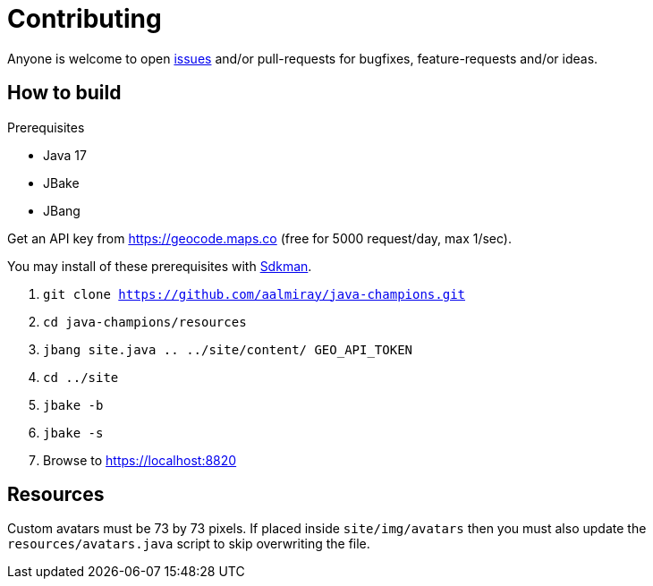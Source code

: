 = Contributing

Anyone is welcome to open link:https://github.com/aalmiray/java-champions/issues[issues] and/or pull-requests for bugfixes,
feature-requests and/or ideas.

== How to build

.Prerequisites
 * Java 17
 * JBake
 * JBang

Get an API key from https://geocode.maps.co (free for 5000 request/day, max 1/sec).

You may install of these prerequisites with link:https://sdkman.io[Sdkman].

1. `git clone https://github.com/aalmiray/java-champions.git`
2. `cd java-champions/resources`
3. `jbang site.java .. ../site/content/ GEO_API_TOKEN`
4. `cd ../site`
5. `jbake -b`
6. `jbake -s`
7. Browse to https://localhost:8820

== Resources

Custom avatars must be 73 by 73 pixels. If placed inside `site/img/avatars` then you must also update the `resources/avatars.java`
script to skip overwriting the file.

